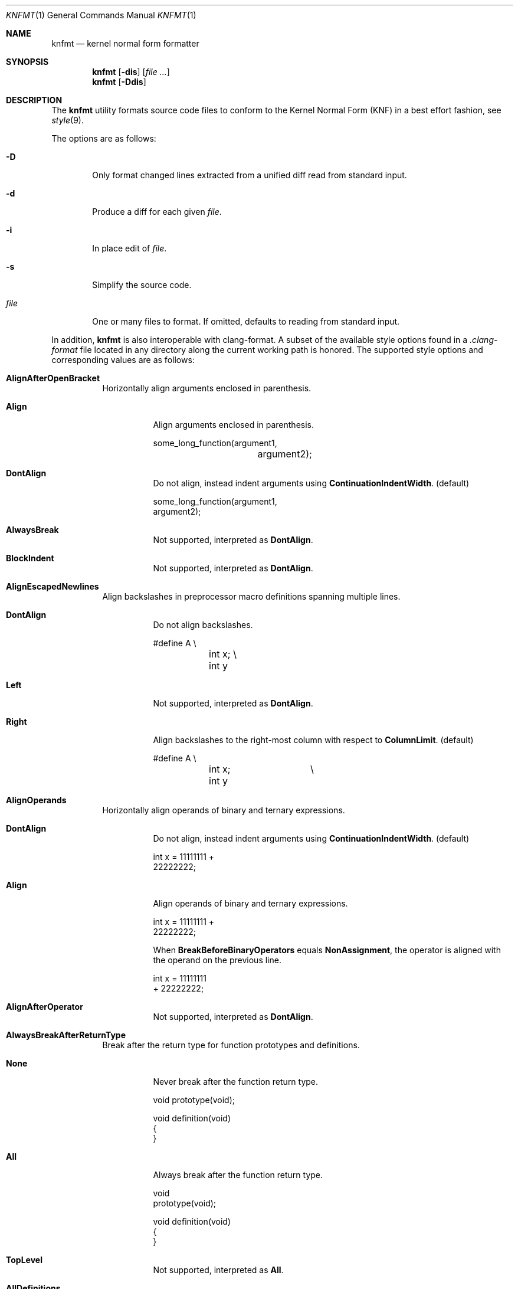 .Dd $Mdocdate: April 10 2021 $
.Dt KNFMT 1
.Os
.Sh NAME
.Nm knfmt
.Nd kernel normal form formatter
.Sh SYNOPSIS
.Nm
.Op Fl dis
.Op Ar
.Nm
.Op Fl Ddis
.Sh DESCRIPTION
The
.Nm
utility formats source code files to conform to the Kernel Normal Form (KNF) in
a best effort fashion, see
.Xr style 9 .
.Pp
The options are as follows:
.Bl -tag -width "file"
.It Fl D
Only format changed lines extracted from a unified diff read from standard
input.
.It Fl d
Produce a diff for each given
.Ar file .
.It Fl i
In place edit of
.Ar file .
.It Fl s
Simplify the source code.
.It Ar file
One or many files to format.
If omitted, defaults to reading from standard input.
.El
.Pp
In addition,
.Nm
is also interoperable with clang-format.
A subset of the available style options found in a
.Pa .clang-format
file located in any directory along the current working path is honored.
The supported style options and corresponding values are as follows:
.Bl -tag -width Ds
.It Cm AlignAfterOpenBracket
Horizontally align arguments enclosed in parenthesis.
.Bl -tag -width Ds
.It Cm Align
Align arguments enclosed in parenthesis.
.Bd -literal
some_long_function(argument1,
		   argument2);
.Ed
.It Cm DontAlign
Do not align, instead indent arguments using
.Cm ContinuationIndentWidth .
.Pq default
.Bd -literal
some_long_function(argument1,
    argument2);
.Ed
.It Cm AlwaysBreak
Not supported, interpreted as
.Cm DontAlign .
.It Cm BlockIndent
Not supported, interpreted as
.Cm DontAlign .
.El
.It Cm AlignEscapedNewlines
Align backslashes in preprocessor macro definitions spanning multiple lines.
.Bl -tag -width Ds
.It Cm DontAlign
Do not align backslashes.
.Bd -literal
#define A \e
	int x; \e
	int y
.Ed
.It Cm Left
Not supported, interpreted as
.Cm DontAlign .
.It Cm Right
Align backslashes to the right-most column with respect to
.Cm ColumnLimit .
.Pq default
.Bd -literal
#define A		\e
	int x;		\e
	int y
.Ed
.El
.It Cm AlignOperands
Horizontally align operands of binary and ternary expressions.
.Bl -tag -width Ds
.It Cm DontAlign
Do not align, instead indent arguments using
.Cm ContinuationIndentWidth .
.Pq default
.Bd -literal
int x = 11111111 +
    22222222;
.Ed
.It Cm Align
Align operands of binary and ternary expressions.
.Bd -literal
int x = 11111111 +
        22222222;
.Ed
.Pp
When
.Cm BreakBeforeBinaryOperators
equals
.Cm NonAssignment ,
the operator is aligned with the operand on the previous line.
.Bd -literal
int x = 11111111
        + 22222222;
.Ed
.It Cm AlignAfterOperator
Not supported, interpreted as
.Cm DontAlign .
.El
.It Cm AlwaysBreakAfterReturnType
Break after the return type for function prototypes and definitions.
.Bl -tag -width Ds
.It Cm None
Never break after the function return type.
.Bd -literal
void prototype(void);

void definition(void)
{
}
.Ed
.It Cm All
Always break after the function return type.
.Bd -literal
void
prototype(void);

void definition(void)
{
}
.Ed
.It Cm TopLevel
Not supported, interpreted as
.Cm All .
.It Cm AllDefinitions
Always break after the return type for function definitions.
.Pq default
.Bd -literal
void prototype(void);

int
definition(void)
{
}
.Ed
.It Cm TopLevelDefinitions
Not supported, interpreted as
.Cm AllDefinitions .
.El
.It Cm BraceWrapping
Break before or after braces in certain contexts.
The supported nested options are as follows:
.Bl -tag -width Ds
.It Cm AfterEnum
Break before braces in enum definitions.
.Bl -tag -width Ds
.It Cm true
.Bd -literal -compact
enum e
{
}
.Ed
.It Cm false
.Bd -literal -compact
enum e {
}
.Ed
.El
.It Cm AfterFunction
Break before braces in function definitions.
.Bl -tag -width Ds
.It Cm true
.Bd -literal -compact
int
main(void)
{
}
.Ed
.It Cm false
.Bd -literal -compact
int
main(void) {
}
.Ed
.El
.It Cm AfterStruct
Break before braces in struct definitions.
.Bl -tag -width Ds
.It Cm true
.Bd -literal -compact
struct s
{
}
.Ed
.It Cm false
.Bd -literal -compact
struct s {
}
.Ed
.El
.It Cm AfterUnion
Break before braces in union definitions.
.Bl -tag -width Ds
.It Cm true
.Bd -literal -compact
union u
{
}
.Ed
.It Cm false
.Bd -literal -compact
int
union u {
}
.Ed
.El
.It Xo
.Cm AfterCaseLabel AfterClass AfterControlStatement AfterEnum
.Cm AfterExternBlock AfterFunction AfterNamespace AfterObjCDeclaration
.Cm AfterStruct AfterUnion BeforeCatch BeforeElse BeforeLambdaBody BeforeWhile
.Cm IndentBraces SplitEmptyFunction SplitEmptyNamespace SplitEmptyRecord
.Xc
Not supported.
.El
.It Cm BreakBeforeBinaryOperators
Break before or after binary operators.
.Bl -tag -width Ds
.It Cm None
Break after binary operators.
.Pq default
.Bd -literal
int x = 11111111 +
    22222222;
.Ed
.It Cm NonAssignment
Break before non assignment operators.
.Bd -literal
int x = 11111111
    + 22222222;
.Ed
.It Cm All
Break before all binary operators.
.Bd -literal
int x = 11111111
    + 22222222;
.Ed
.El
.It Cm BreakBeforeBraces
Brace break style.
.Bl -tag -width Ds
.It Cm Linux
Enables
.Cm AfterFunction ,
see
.Cm BraceWrapping .
.Pq default
.It Cm Custom
Breaks dictated by
.Cm BraceWrapping .
.It Cm Allman Attach GNU Mozilla Stroustrup WebKit Whitesmiths
Not supported, interpreted as
.Cm Custom .
.El
.It Cm BreakBeforeTernaryOperators
Break before or after ternary operators.
.Bl -tag -width Ds
.It Cm true
Break before ternary operators.
.Bd -literal
condition
    ? true
    : false;
.Ed
.It Cm false
Break after ternary operators.
.Pq default
.Bd -literal
condition ?
    true :
    false;
.Ed
.El
.It Cm ColumnLimit
Maximum number of allowed columns per line.
.Pq default 80
.It Cm ContinuationIndentWidth
Indentation width for line continuations.
.Pq default 4
.It Cm IndentWidth
Indentation width.
.Pq default 8
.It Cm UseTab
Use tabs for indentation.
.Bl -tag -width Ds
.It Cm Never
Do not use tabs for indentation.
.It Cm ForIndentation
Not supported, interpreted as
.Cm Always .
.It Cm ForContinuationAndIndentation
Not supported, interpreted as
.Cm Always .
.It Cm AlignWithSpaces
Not supported, interpreted as
.Cm Always .
.It Cm Always
Use tabs for indentation.
.Pq default
.El
.El
.Sh DIAGNOSTICS
.Ex -std
.Sh SEE ALSO
.Xr style 9
.Sh AUTHORS
.An Anton Lindqvist Aq Mt anton@basename.se
